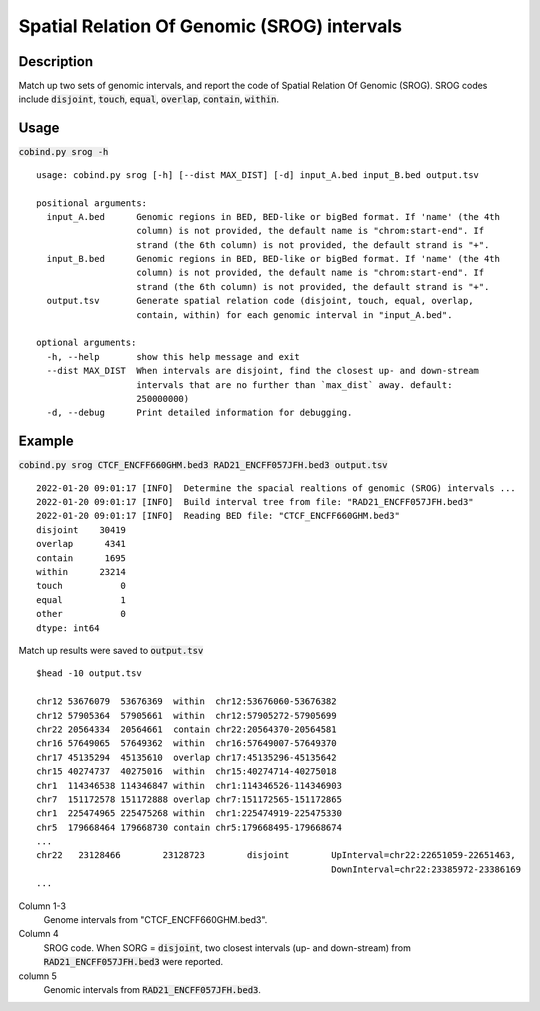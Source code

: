 Spatial Relation Of Genomic (SROG) intervals
============================================

Description
-------------
Match up two sets of genomic intervals, and report the code of Spatial Relation Of Genomic (SROG).
SROG codes include :code:`disjoint`, :code:`touch`, :code:`equal`, :code:`overlap`, :code:`contain`, :code:`within`.

.. image:: ../_static/srog.jpg
  :width: 700
  :alt: Alternative text


Usage
-----

:code:`cobind.py srog -h`

::
 
 usage: cobind.py srog [-h] [--dist MAX_DIST] [-d] input_A.bed input_B.bed output.tsv
 
 positional arguments:
   input_A.bed      Genomic regions in BED, BED-like or bigBed format. If 'name' (the 4th
                    column) is not provided, the default name is "chrom:start-end". If
                    strand (the 6th column) is not provided, the default strand is "+".
   input_B.bed      Genomic regions in BED, BED-like or bigBed format. If 'name' (the 4th
                    column) is not provided, the default name is "chrom:start-end". If
                    strand (the 6th column) is not provided, the default strand is "+".
   output.tsv       Generate spatial relation code (disjoint, touch, equal, overlap,
                    contain, within) for each genomic interval in "input_A.bed".
 
 optional arguments:
   -h, --help       show this help message and exit
   --dist MAX_DIST  When intervals are disjoint, find the closest up- and down-stream
                    intervals that are no further than `max_dist` away. default:
                    250000000)
   -d, --debug      Print detailed information for debugging.


Example
-------

:code:`cobind.py srog CTCF_ENCFF660GHM.bed3 RAD21_ENCFF057JFH.bed3 output.tsv`

::
 
 2022-01-20 09:01:17 [INFO]  Determine the spacial realtions of genomic (SROG) intervals ...
 2022-01-20 09:01:17 [INFO]  Build interval tree from file: "RAD21_ENCFF057JFH.bed3"
 2022-01-20 09:01:17 [INFO]  Reading BED file: "CTCF_ENCFF660GHM.bed3"
 disjoint    30419
 overlap      4341
 contain      1695
 within      23214
 touch           0
 equal           1
 other           0
 dtype: int64

Match up results were saved to :code:`output.tsv` ::

 $head -10 output.tsv
 
 chr12 53676079  53676369  within  chr12:53676060-53676382
 chr12 57905364  57905661  within  chr12:57905272-57905699
 chr22 20564334  20564661  contain chr22:20564370-20564581
 chr16 57649065  57649362  within  chr16:57649007-57649370
 chr17 45135294  45135610  overlap chr17:45135296-45135642
 chr15 40274737  40275016  within  chr15:40274714-40275018
 chr1  114346538 114346847 within  chr1:114346526-114346903
 chr7  151172578 151172888 overlap chr7:151172565-151172865
 chr1  225474965 225475268 within  chr1:225474919-225475330
 chr5  179668464 179668730 contain chr5:179668495-179668674
 ...
 chr22   23128466        23128723        disjoint        UpInterval=chr22:22651059-22651463,
                                                         DownInterval=chr22:23385972-23386169
 ...

Column 1-3
  Genome intervals from "CTCF_ENCFF660GHM.bed3".
Column 4
  SROG code. When SORG = :code:`disjoint`, two closest intervals (up- and down-stream) from :code:`RAD21_ENCFF057JFH.bed3` were reported.
column 5
  Genomic intervals from :code:`RAD21_ENCFF057JFH.bed3`.
